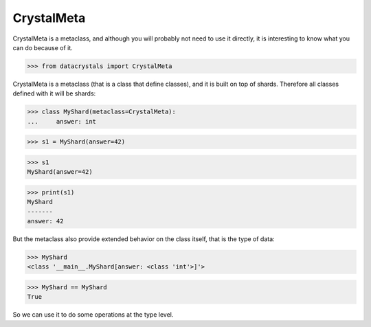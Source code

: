 CrystalMeta
===========

CrystalMeta is a metaclass, and although you will probably not need to use it directly, it is interesting to know what you can do because of it.

.. testsetup:: *

>>> from datacrystals import CrystalMeta

CrystalMeta is a metaclass (that is a class that define classes), and it is built on top of shards.
Therefore all classes defined with it will be shards:

.. doctest::

>>> class MyShard(metaclass=CrystalMeta):
...     answer: int

>>> s1 = MyShard(answer=42)

>>> s1
MyShard(answer=42)


>>> print(s1)
MyShard
-------
answer: 42


But the metaclass also provide extended behavior on the class itself, that is the type of data:



>>> MyShard
<class '__main__.MyShard[answer: <class 'int'>]'>

>>> MyShard == MyShard
True


So we can use it to do some operations at the type level.

